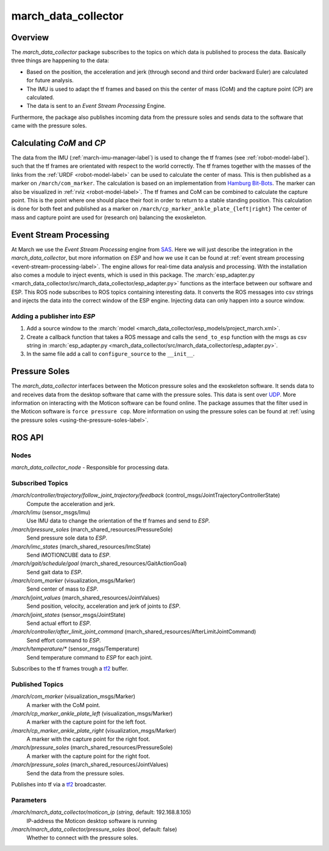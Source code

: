.. _march-data-collector-label:

march_data_collector
====================

Overview
--------
The `march_data_collector` package subscribes to the topics on which data is published to process the data. Basically three things are happening to the data:

* Based on the position, the acceleration and jerk (through second and third order backward Euler) are calculated for future analysis.

* The IMU is used to adapt the tf frames and based on this the center of mass (CoM) and the capture point (CP) are calculated.

* The data is sent to an `Event Stream Processing` Engine.

Furthermore, the package also publishes incoming data from the pressure soles and sends data to the software that
came with the pressure soles.

Calculating `CoM` and `CP`
--------------------------
The data from the IMU (:ref:`march-imu-manager-label`) is used to change the tf frames (see :ref:`robot-model-label`).
such that the tf frames are orientated with respect to the world correctly.
The tf frames together with the masses of the links from the :ref:`URDF <robot-model-label>` can be used to calculate the center of mass.
This is then published as a marker on ``/march/com_marker``.
The calculation is based on an implementation from `Hamburg Bit-Bots <https://github.com/bit-bots>`_.
The marker can also be visualized in :ref:`rviz <robot-model-label>`. The tf frames and CoM can be combined to calculate the capture point.
This is the point where one should place their foot in order to return to a stable standing position.
This calculation is done for both feet and published as a marker on ``/march/cp_marker_ankle_plate_{left|right}``
The center of mass and capture point are used for (research on) balancing the exoskeleton.

Event Stream Processing
-----------------------
At March we use the `Event Stream Processing` engine from `SAS <https://www.sas.com/nl_nl/home.html>`_.
Here we will just describe the integration in the `march_data_collector`, but more information on `ESP` and how we use it can be found at :ref:`event stream processing <event-stream-processing-label>`.
The engine allows for real-time data analysis and processing. With the installation also comes a module to inject events, which is used in this package.
The :march:`esp_adapter.py <march_data_collector/src/march_data_collector/esp_adapter.py>` functions as the interface between our software and ESP. This ROS node subscribes to
ROS topics containing interesting data. It converts the ROS messages into csv strings and injects the data into the correct window of the ESP engine.
Injecting data can only happen into a source window.


Adding a publisher into `ESP`
^^^^^^^^^^^^^^^^^^^^^^^^^^^^^
1.
    Add a source window to the :march:`model <march_data_collector/esp_models/project_march.xml>`.

2.
    Create a callback function that takes a ROS message and calls the ``send_to_esp`` function with the msgs as csv
    string in :march:`esp_adapter.py <march_data_collector/src/march_data_collector/esp_adapter.py>`.

3.
    In the same file add a call to ``configure_source`` to the ``__init__``.

Pressure Soles
--------------
The `march_data_collector` interfaces between the Moticon pressure soles and the exoskeleton software.
It  sends data to and receives data from the desktop software that came with the pressure soles.
This data is sent over `UDP <https://nl.wikipedia.org/wiki/User_Datagram_Protocol>`_.
More information on interacting with the Moticon software can be found online.
The package assumes that the filter used in the Moticon software is ``force pressure cop``.
More information on using the pressure soles can be found at :ref:`using the pressure soles <using-the-pressure-soles-label>`.

ROS API
-------

Nodes
^^^^^
*march_data_collector_node* - Responsible for processing data.

Subscribed Topics
^^^^^^^^^^^^^^^^^
*/march/controller/trajectory/follow_joint_trajectory/feedback* (control_msgs/JointTrajectoryControllerState)
  Compute the acceleration and jerk.

*/march/imu* (sensor_msgs/Imu)
  Use IMU data to change the orientation of the tf frames and send to `ESP`.

*/march/pressure_soles* (march_shared_resources/PressureSole)
  Send pressure sole data to `ESP`.

*/march/imc_states* (march_shared_resources/ImcState)
  Send iMOTIONCUBE data to `ESP`.

*/march/gait/schedule/goal* (march_shared_resources/GaitActionGoal)
  Send gait data to `ESP`.

*/march/com_marker* (visualization_msgs/Marker)
  Send center of mass to `ESP`.

*/march/joint_values* (march_shared_resources/JointValues)
  Send position, velocity, acceleration and jerk of joints to `ESP`.

*/march/joint_states* (sensor_msgs/JointState)
  Send actual effort to `ESP`.

*/march/controller/after_limit_joint_command* (march_shared_resources/AfterLimitJointCommand)
  Send effort command to `ESP`.

*/march/temperature/\** (sensor_msgs/Temperature)
  Send temperature command to `ESP` for each joint.

Subscribes to the tf frames trough a `tf2 <https://wiki.ros.org/tf2>`_ buffer.

Published Topics
^^^^^^^^^^^^^^^^
*/march/com_marker* (visualization_msgs/Marker)
  A marker with the CoM point.

*/march/cp_marker_ankle_plate_left* (visualization_msgs/Marker)
  A marker with the capture point for the left foot.

*/march/cp_marker_ankle_plate_right* (visualization_msgs/Marker)
  A marker with the capture point for the right foot.

*/march/pressure_soles* (march_shared_resources/PressureSole)
  A marker with the capture point for the right foot.

*/march/pressure_soles* (march_shared_resources/JointValues)
  Send the data from the pressure soles.

Publishes into tf via a `tf2 <https://wiki.ros.org/tf2>`_ broadcaster.

Parameters
^^^^^^^^^^
*/march/march_data_collector/moticon_ip* (*string*, default: 192.168.8.105)
  IP-address the Moticon desktop software is running
*/march/march_data_collector/pressure_soles* (*bool*, default: false)
  Whether to connect with the pressure soles.

